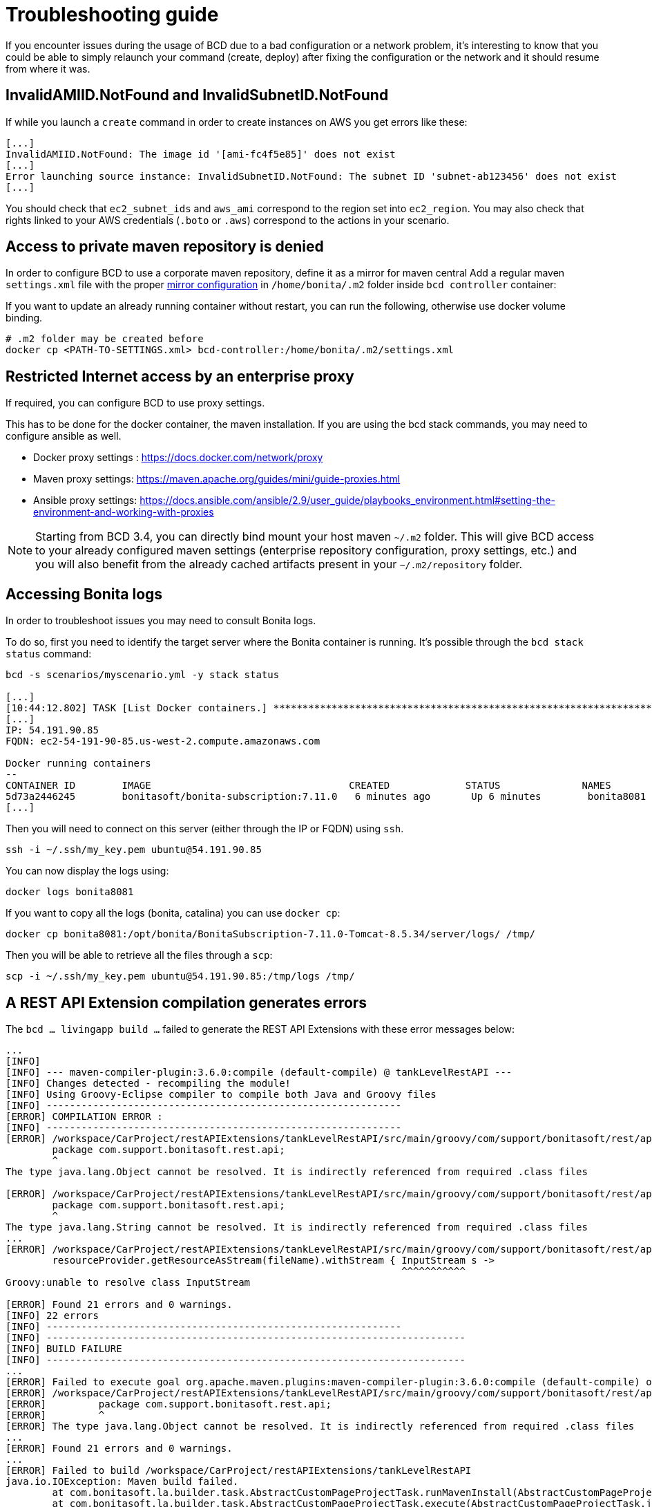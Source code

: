 = Troubleshooting guide

If you encounter issues during the usage of BCD due to a bad configuration or a network problem, it's interesting to know that you could be able to simply relaunch your command (create, deploy) after fixing the configuration or the network and it should resume from where it was.

== InvalidAMIID.NotFound and InvalidSubnetID.NotFound

If while you launch a `create` command in order to create instances on AWS you get errors like these:

----
[...]
InvalidAMIID.NotFound: The image id '[ami-fc4f5e85]' does not exist
[...]
Error launching source instance: InvalidSubnetID.NotFound: The subnet ID 'subnet-ab123456' does not exist
[...]
----

You should check that `ec2_subnet_ids` and `aws_ami` correspond to the region set into `ec2_region`.
You may also check that rights linked to your AWS credentials (`.boto` or `.aws`) correspond to the actions in your scenario.

== Access to private maven repository is denied

In order to configure BCD to use a corporate maven repository, define it as a mirror for maven central
Add a regular maven `settings.xml` file with the proper https://maven.apache.org/guides/mini/guide-mirror-settings.html[mirror configuration] in `/home/bonita/.m2` folder inside `bcd controller` container:

If you want to update an already running container without restart, you can run the following, otherwise use docker volume binding.

[source,bash]
----
# .m2 folder may be created before
docker cp <PATH-TO-SETTINGS.xml> bcd-controller:/home/bonita/.m2/settings.xml
----

== Restricted Internet access by an enterprise proxy

If required, you can configure BCD to use proxy settings.

This has to be done for the docker container, the maven installation.
If you are using the bcd stack commands, you may need to configure ansible as well.

* Docker proxy settings : https://docs.docker.com/network/proxy
* Maven proxy settings: https://maven.apache.org/guides/mini/guide-proxies.html
* Ansible proxy settings: https://docs.ansible.com/ansible/2.9/user_guide/playbooks_environment.html#setting-the-environment-and-working-with-proxies

NOTE: Starting from BCD 3.4, you can directly bind mount your host maven `~/.m2` folder.
This will give BCD access to your already configured maven settings (enterprise repository configuration, proxy settings, etc.)
and you will also benefit from the already cached artifacts present in your `~/.m2/repository` folder.


== Accessing Bonita logs

In order to troubleshoot issues you may need to consult Bonita logs.

To do so, first you need to identify the target server where the Bonita container is running.
It's possible through the `bcd stack status` command:

[source,bash]
----
bcd -s scenarios/myscenario.yml -y stack status

[...]
[10:44:12.802] TASK [List Docker containers.] **************************************************************************************************
[...]
IP: 54.191.90.85
FQDN: ec2-54-191-90-85.us-west-2.compute.amazonaws.com

Docker running containers
--
CONTAINER ID        IMAGE                                  CREATED             STATUS              NAMES
5d73a2446245        bonitasoft/bonita-subscription:7.11.0   6 minutes ago       Up 6 minutes        bonita8081
[...]
----

Then you will need to connect on this server (either through the IP or FQDN) using `ssh`.

[source,bash]
----
ssh -i ~/.ssh/my_key.pem ubuntu@54.191.90.85
----

You can now display the logs using:

[source,bash]
----
docker logs bonita8081
----

If you want to copy all the logs (bonita, catalina) you can use `docker cp`:

[source,bash]
----
docker cp bonita8081:/opt/bonita/BonitaSubscription-7.11.0-Tomcat-8.5.34/server/logs/ /tmp/
----

Then you will be able to retrieve all the files through a `scp`:

[source,bash]
----
scp -i ~/.ssh/my_key.pem ubuntu@54.191.90.85:/tmp/logs /tmp/
----


== A REST API Extension compilation generates errors

The `bcd ... livingapp build ...` failed to generate the REST API Extensions with these error messages below: 
[source,bash]
----
...
[INFO] 
[INFO] --- maven-compiler-plugin:3.6.0:compile (default-compile) @ tankLevelRestAPI ---
[INFO] Changes detected - recompiling the module!
[INFO] Using Groovy-Eclipse compiler to compile both Java and Groovy files
[INFO] -------------------------------------------------------------
[ERROR] COMPILATION ERROR : 
[INFO] -------------------------------------------------------------
[ERROR] /workspace/CarProject/restAPIExtensions/tankLevelRestAPI/src/main/groovy/com/support/bonitasoft/rest/api/Index.groovy:[1,1] 1. ERROR in /workspace/CarProject/restAPIExtensions/tankLevelRestAPI/src/main/groovy/com/support/bonitasoft/rest/api/Index.groovy (at line 1)
	package com.support.bonitasoft.rest.api;
	^
The type java.lang.Object cannot be resolved. It is indirectly referenced from required .class files

[ERROR] /workspace/CarProject/restAPIExtensions/tankLevelRestAPI/src/main/groovy/com/support/bonitasoft/rest/api/Index.groovy:[1,1] 2. ERROR in /workspace/CarProject/restAPIExtensions/tankLevelRestAPI/src/main/groovy/com/support/bonitasoft/rest/api/Index.groovy (at line 1)
	package com.support.bonitasoft.rest.api;
	^
The type java.lang.String cannot be resolved. It is indirectly referenced from required .class files
...
[ERROR] /workspace/CarProject/restAPIExtensions/tankLevelRestAPI/src/main/groovy/com/support/bonitasoft/rest/api/Index.groovy:[100,61] 21. ERROR in /workspace/CarProject/restAPIExtensions/tankLevelRestAPI/src/main/groovy/com/support/bonitasoft/rest/api/Index.groovy (at line 100)
	resourceProvider.getResourceAsStream(fileName).withStream { InputStream s ->
	                                                            ^^^^^^^^^^^
Groovy:unable to resolve class InputStream 

[ERROR] Found 21 errors and 0 warnings.
[INFO] 22 errors 
[INFO] -------------------------------------------------------------
[INFO] ------------------------------------------------------------------------
[INFO] BUILD FAILURE
[INFO] ------------------------------------------------------------------------
...
[ERROR] Failed to execute goal org.apache.maven.plugins:maven-compiler-plugin:3.6.0:compile (default-compile) on project tankLevelRestAPI: Compilation failure: Compilation failure: 
[ERROR] /workspace/CarProject/restAPIExtensions/tankLevelRestAPI/src/main/groovy/com/support/bonitasoft/rest/api/Index.groovy:[1,1] 1. ERROR in /workspace/CarProject/restAPIExtensions/tankLevelRestAPI/src/main/groovy/com/support/bonitasoft/rest/api/Index.groovy (at line 1)
[ERROR] 	package com.support.bonitasoft.rest.api;
[ERROR] 	^
[ERROR] The type java.lang.Object cannot be resolved. It is indirectly referenced from required .class files
...
[ERROR] Found 21 errors and 0 warnings.
...
[ERROR] Failed to build /workspace/CarProject/restAPIExtensions/tankLevelRestAPI
java.io.IOException: Maven build failed.
	at com.bonitasoft.la.builder.task.AbstractCustomPageProjectTask.runMavenInstall(AbstractCustomPageProjectTask.java:64)
	at com.bonitasoft.la.builder.task.AbstractCustomPageProjectTask.execute(AbstractCustomPageProjectTask.java:45)
	at com.bonitasoft.la.builder.task.TaskExecutor.lambda$build$0(TaskExecutor.java:37)
	at java.base/java.util.ArrayList$ArrayListSpliterator.forEachRemaining(ArrayList.java:1655)
	at java.base/java.util.stream.ReferencePipeline$Head.forEach(ReferencePipeline.java:658)
	at com.bonitasoft.la.builder.task.TaskExecutor.build(TaskExecutor.java:34)
	at com.bonitasoft.la.builder.BuilderCLI.run(BuilderCLI.java:142)
	at com.bonitasoft.la.builder.BuilderCLI.buildCmd(BuilderCLI.java:126)
	at com.bonitasoft.la.builder.BuilderCLI.main(BuilderCLI.java:82)
----

The REST API Extension involved was created with a lower version of the Bontia product.  
There are java librarires (`.jar` files) which are not compatible with java 11 used with latest version of BCD.  

The Maven's `pom.xml` file needs to be modified. The versions of the dependency and plugins listed below must be updated:

* dependency `groovy-all`
* plugin `maven-compiler-plugin`
* plugin `groovy-eclipse-compiler`
* plugin `groovy-eclipse-batch`

In order to find the versions to use, apply the procédure below:

* Start the Studio
* Create a new dummy REST API extension: the new `pom.xml` file created contains the versions to used
* Update the `pom.xml` file of the REST API Extension which failed to be compiled.  


== Debugging Ansible Facts

Ansible facts are local variables registered in hosts. It is possible to save them in JSON files with the `setup` command.

[source,bash]
----
$ cd bonita-continuous-delivery
$ bcd -s scenarios/myscenario.yml -y stack create deploy
$ ansible all -vv -i ansible/inventory/ec2/ec2_wrapper.sh -m setup -u ubuntu --private-key=~/.ssh/my_key.pem --tree tmp_facts/
----

This command will identify every EC2 instance (depending of `bcd_stack_id` set into ec2.ini by the last `bcd stack deploy` command) and put its facts into the `tmp_facts` directory.

== Accessing Ansible Logs

In order to troubleshoot issues, you may need to consult Ansible logs.

By default, the path of the log is `/var/log/ansible.log` in your Docker container. You can change this location modifying the variable `log_path` in the Ansible configuration file located in `/home/bonita/bonita-continuous-delivery/ansible/ansible.cfg`.

If you want to persist the log, you can add a *_volume_* in when you run `docker run` command like

[source,bash,subs="attributes"]
----
$ docker run --rm -t -i --name bcd-controller \
    -v <host_path_to_.boto>:/home/bonita/.boto \
    -v <host_path_to_bonita-continuous-delivery_folder>:/home/bonita/bonita-continuous-delivery \
    -v <host_path_to_ssh_private_key>:/home/bonita/.ssh/<ssh_private_key> \
    -v <host_path_to_your_ansible_log>:/var/log/ansible.log \
    quay.io/bonitasoft/bcd-controller:{bcdVersion} /bin/bash
----

== Files owned by another user in the workspace (Linux users only)

BCD is packaged as a docker image, and the user inside the image is mapped to the most common default
`user id` and `group id` (for the first created user) on linux platform which is `1000`

Since BCD creates files during execution, if your `user id` doesn't match the `user id` inside the docker image, you will end
with new files under BCD workspace owned by another user than you and won't be able to edit or delete them
unless having admin privileges.

_Example: the `dependencies` folder:_

[source,bash]
----
ls -la dependencies/
-rw-r--r-- 1 <my-user-id> <my-group-id>  157 déc.   4  2019 README.md
drwxr-xr-x 2 root   root                 4096 janv. 6  2020 7.11.3 # <= this folder created by BCD is now read only for <my-user>
----

To properly map your own user to the user inside the BCD controller image,
see the `Running BCD controller with user ID different from 1000` paragraph in xref:bcd_controller.adoc[BCD Controller image]


